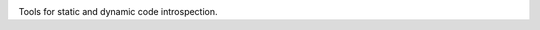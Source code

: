 |Travis| |Codecov| |Appveyor| |Pypi|

Tools for static and dynamic code introspection.
  

.. |Travis| image:: https://img.shields.io/travis/Erotemic/xinspect/master.svg?label=Travis%20CI
   :target: https://travis-ci.org/Erotemic/xinspect
.. |Codecov| image:: https://codecov.io/github/Erotemic/xinspect/badge.svg?branch=master&service=github
   :target: https://codecov.io/github/Erotemic/xinspect?branch=master
.. |Appveyor| image:: https://ci.appveyor.com/api/projects/status/github/Erotemic/xinspect?branch=master&svg=True
   :target: https://ci.appveyor.com/project/Erotemic/xinspect/branch/master
.. |Pypi| image:: https://img.shields.io/pypi/v/xinspect.svg
   :target: https://pypi.python.org/pypi/xinspect
